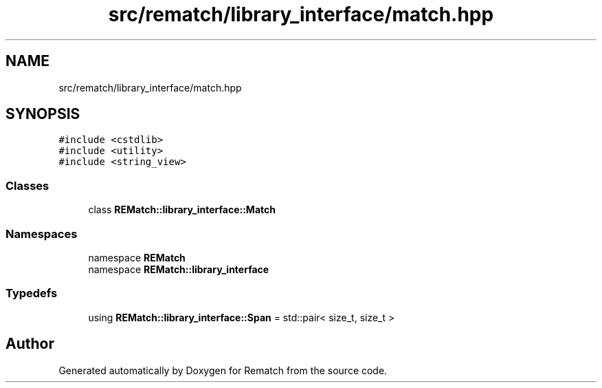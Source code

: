 .TH "src/rematch/library_interface/match.hpp" 3 "Mon Jan 30 2023" "Version 1" "Rematch" \" -*- nroff -*-
.ad l
.nh
.SH NAME
src/rematch/library_interface/match.hpp
.SH SYNOPSIS
.br
.PP
\fC#include <cstdlib>\fP
.br
\fC#include <utility>\fP
.br
\fC#include <string_view>\fP
.br

.SS "Classes"

.in +1c
.ti -1c
.RI "class \fBREMatch::library_interface::Match\fP"
.br
.in -1c
.SS "Namespaces"

.in +1c
.ti -1c
.RI "namespace \fBREMatch\fP"
.br
.ti -1c
.RI "namespace \fBREMatch::library_interface\fP"
.br
.in -1c
.SS "Typedefs"

.in +1c
.ti -1c
.RI "using \fBREMatch::library_interface::Span\fP = std::pair< size_t, size_t >"
.br
.in -1c
.SH "Author"
.PP 
Generated automatically by Doxygen for Rematch from the source code\&.
